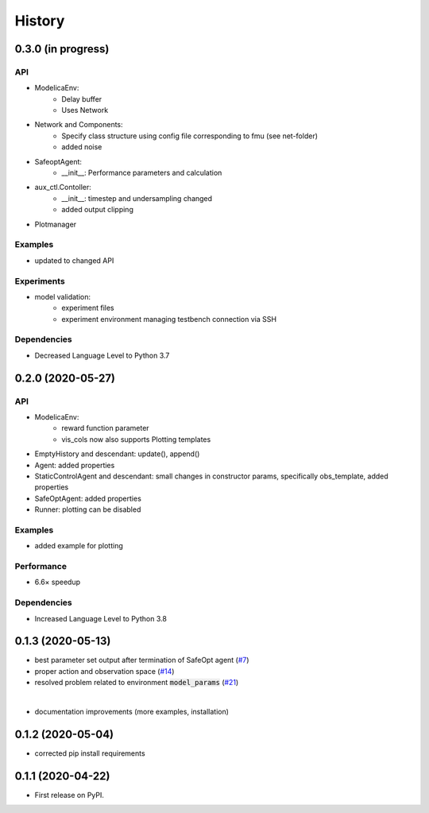 =======
History
=======

0.3.0 (in progress)
-------------------

API
^^^
* ModelicaEnv:
    - Delay buffer
    - Uses Network
* Network and Components:
    - Specify class structure using config file corresponding to fmu (see net-folder)
    - added noise
* SafeoptAgent:
    - __init__: Performance parameters and calculation
* aux_ctl.Contoller:
    - __init__: timestep and undersampling changed
    - added output clipping
* Plotmanager


Examples
^^^^^^^^
* updated to changed API

Experiments
^^^^^^^^^^^
* model validation:
    - experiment files
    - experiment environment managing testbench connection via SSH

Dependencies
^^^^^^^^^^^^
* Decreased Language Level to Python 3.7





0.2.0 (2020-05-27)
------------------


API
^^^
* ModelicaEnv:
   - reward function parameter
   - vis_cols now also supports Plotting templates

* EmptyHistory and descendant: update(), append()
* Agent: added properties
* StaticControlAgent and descendant: small changes in constructor params, specifically obs_template, added properties
* SafeOptAgent: added properties
* Runner: plotting can be disabled

Examples
^^^^^^^^
* added example for plotting

Performance
^^^^^^^^^^^
* 6.6× speedup

Dependencies
^^^^^^^^^^^^
* Increased Language Level to Python 3.8



0.1.3 (2020-05-13)
------------------

* best parameter set output after termination of SafeOpt agent (`#7`_)
* proper action and observation space (`#14`_)
* resolved problem related to environment :code:`model_params` (`#21`_)

|

* documentation improvements (more examples, installation)

.. _`#7`: https://github.com/upb-lea/openmodelica-microgrid-gym/issues/7
.. _`#14`: https://github.com/upb-lea/openmodelica-microgrid-gym/issues/14
.. _`#21`: https://github.com/upb-lea/openmodelica-microgrid-gym/issues/21


0.1.2 (2020-05-04)
------------------

* corrected pip install requirements


0.1.1 (2020-04-22)
------------------

* First release on PyPI.
